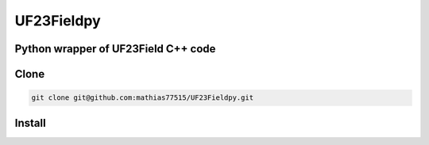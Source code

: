 ***********
UF23Fieldpy
***********
Python wrapper of UF23Field C++ code
####################################

Clone
#######

.. code-block:: bash

    git clone git@github.com:mathias77515/UF23Fieldpy.git

Install
#######
.. code-block:: bash
    python setup.py build_ext --inplace
    pip install -e .
